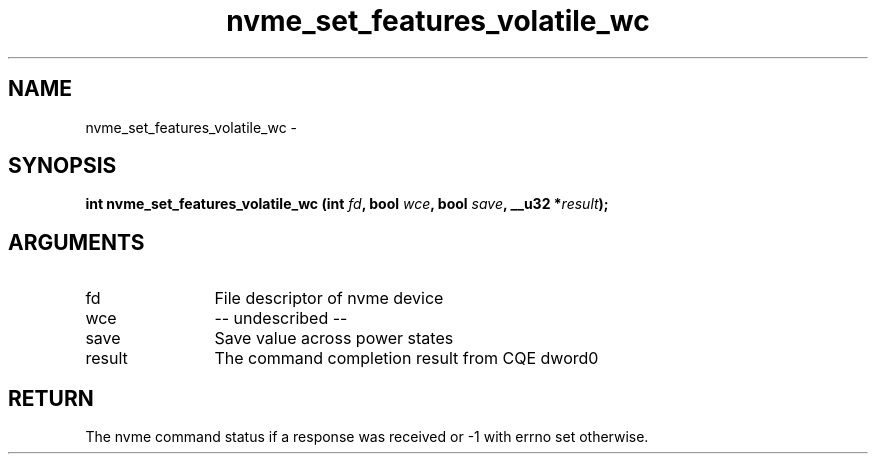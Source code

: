 .TH "nvme_set_features_volatile_wc" 2 "nvme_set_features_volatile_wc" "February 2020" "libnvme Manual"
.SH NAME
nvme_set_features_volatile_wc \-
.SH SYNOPSIS
.B "int" nvme_set_features_volatile_wc
.BI "(int " fd ","
.BI "bool " wce ","
.BI "bool " save ","
.BI "__u32 *" result ");"
.SH ARGUMENTS
.IP "fd" 12
File descriptor of nvme device
.IP "wce" 12
-- undescribed --
.IP "save" 12
Save value across power states
.IP "result" 12
The command completion result from CQE dword0
.SH "RETURN"
The nvme command status if a response was received or -1 with errno
set otherwise.
